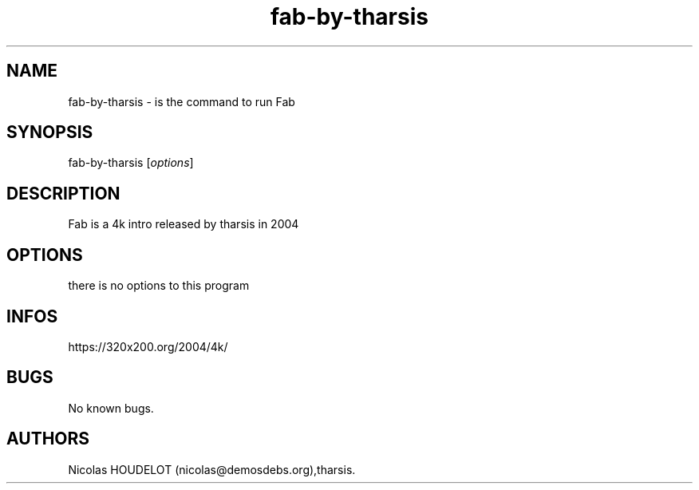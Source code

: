 .\" Automatically generated by Pandoc 3.1.3
.\"
.\" Define V font for inline verbatim, using C font in formats
.\" that render this, and otherwise B font.
.ie "\f[CB]x\f[]"x" \{\
. ftr V B
. ftr VI BI
. ftr VB B
. ftr VBI BI
.\}
.el \{\
. ftr V CR
. ftr VI CI
. ftr VB CB
. ftr VBI CBI
.\}
.TH "fab-by-tharsis" "6" "2024-03-25" "Fab User Manuals" ""
.hy
.SH NAME
.PP
fab-by-tharsis - is the command to run Fab
.SH SYNOPSIS
.PP
fab-by-tharsis [\f[I]options\f[R]]
.SH DESCRIPTION
.PP
Fab is a 4k intro released by tharsis in 2004
.SH OPTIONS
.PP
there is no options to this program
.SH INFOS
.PP
https://320x200.org/2004/4k/
.SH BUGS
.PP
No known bugs.
.SH AUTHORS
Nicolas HOUDELOT (nicolas\[at]demosdebs.org),tharsis.
